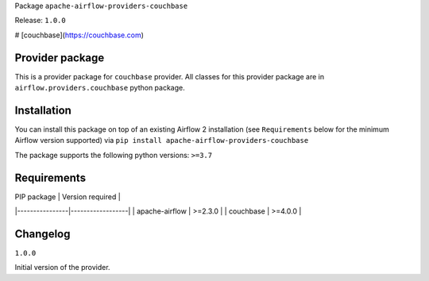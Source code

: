 Package ``apache-airflow-providers-couchbase``

Release: ``1.0.0``

# [couchbase](https://couchbase.com)



Provider package
----------------

This is a provider package for ``couchbase`` provider. All classes for this provider package
are in ``airflow.providers.couchbase`` python package.


Installation
------------

You can install this package on top of an existing Airflow 2 installation (see ``Requirements`` below
for the minimum Airflow version supported) via
``pip install apache-airflow-providers-couchbase``

The package supports the following python versions: ``>=3.7``

Requirements
------------

| PIP package    | Version required |
|----------------|------------------|
| apache-airflow | >=2.3.0          |
| couchbase      | >=4.0.0          |

Changelog
---------

``1.0.0``

Initial version of the provider.
